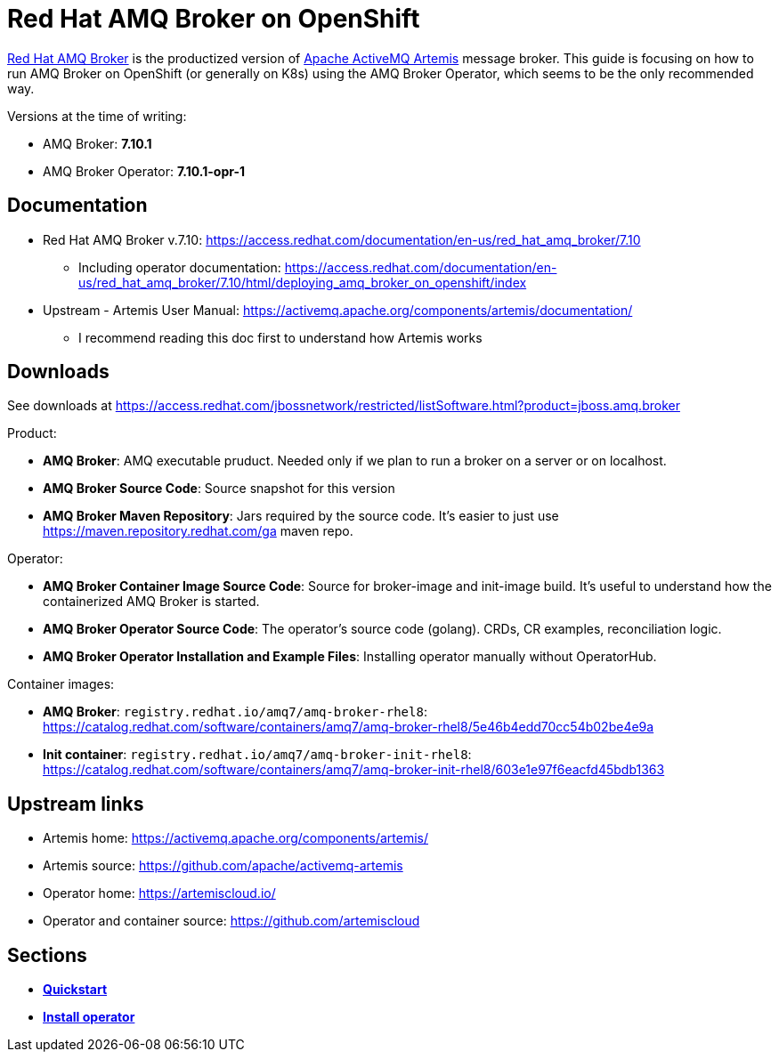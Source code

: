 = Red Hat AMQ Broker on OpenShift

https://access.redhat.com/products/red-hat-amq/[Red Hat AMQ Broker] is the productized version of https://activemq.apache.org/components/artemis/[Apache ActiveMQ Artemis] message broker. This guide is focusing on how to run AMQ Broker on OpenShift (or generally on K8s) using the AMQ Broker Operator, which seems to be the only recommended way.

Versions at the time of writing:

* AMQ Broker: *7.10.1*
* AMQ Broker Operator: *7.10.1-opr-1*

== Documentation

* Red Hat AMQ Broker v.7.10: https://access.redhat.com/documentation/en-us/red_hat_amq_broker/7.10
** Including operator documentation: https://access.redhat.com/documentation/en-us/red_hat_amq_broker/7.10/html/deploying_amq_broker_on_openshift/index
* Upstream - Artemis User Manual: https://activemq.apache.org/components/artemis/documentation/
** I recommend reading this doc first to understand how Artemis works

== Downloads

See downloads at https://access.redhat.com/jbossnetwork/restricted/listSoftware.html?product=jboss.amq.broker

Product:

* *AMQ Broker*: AMQ executable pruduct. Needed only if we plan to run a broker on a server or on localhost.
* *AMQ Broker Source Code*: Source snapshot for this version
* *AMQ Broker Maven Repository*: Jars required by the source code. It's easier to just use https://maven.repository.redhat.com/ga maven repo.

Operator:

* *AMQ Broker Container Image Source Code*: Source for broker-image and init-image build. It's useful to understand how the containerized AMQ Broker is started.
* *AMQ Broker Operator Source Code*: The operator's source code (golang). CRDs, CR examples, reconciliation logic.
* *AMQ Broker Operator Installation and Example Files*: Installing operator manually without OperatorHub.

Container images:

* *AMQ Broker*: `registry.redhat.io/amq7/amq-broker-rhel8`: https://catalog.redhat.com/software/containers/amq7/amq-broker-rhel8/5e46b4edd70cc54b02be4e9a

* *Init container*: `registry.redhat.io/amq7/amq-broker-init-rhel8`: https://catalog.redhat.com/software/containers/amq7/amq-broker-init-rhel8/603e1e97f6eacfd45bdb1363 

== Upstream links

* Artemis home: https://activemq.apache.org/components/artemis/
* Artemis source: https://github.com/apache/activemq-artemis
* Operator home: https://artemiscloud.io/
* Operator and container source: https://github.com/artemiscloud

== Sections

* link:quickstart[*Quickstart*]
* link:operator-install[*Install operator*]


